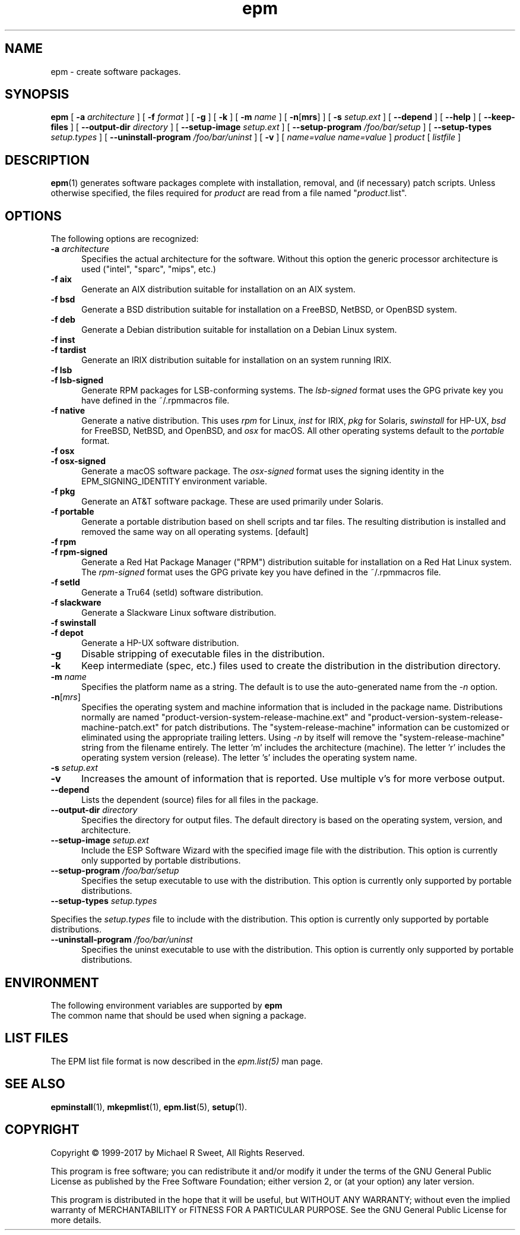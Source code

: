 .\"
.\" Manual page for the ESP Package Manager (EPM).
.\"
.\" Copyright 1999-2017 by Michael R Sweet
.\" Copyright 1999-2008 by Easy Software Products, all rights reserved.
.\"
.\" This program is free software; you can redistribute it and/or modify
.\" it under the terms of the GNU General Public License as published by
.\" the Free Software Foundation; either version 2, or (at your option)
.\" any later version.
.\"
.\" This program is distributed in the hope that it will be useful,
.\" but WITHOUT ANY WARRANTY; without even the implied warranty of
.\" MERCHANTABILITY or FITNESS FOR A PARTICULAR PURPOSE.  See the
.\" GNU General Public License for more details.
.\"
.TH epm 1 "ESP Package Manager" "4 October 2017" "Michael R Sweet"
.SH NAME
epm \- create software packages.
.SH SYNOPSIS
.B epm
[
.B \-a
.I architecture
] [
.B \-f
.I format
] [
.B \-g
] [
.B \-k
] [
.B \-m
.I name
] [
\fB\-n\fR[\fBmrs\fR] ] [
.B \-s
.I setup.ext
] [
.B \-\-depend
] [
.B \-\-help
] [
.B \-\-keep\-files
] [
.B \-\-output\-dir
.I directory
] [
.B \-\-setup\-image
.I setup.ext
] [
.B \-\-setup\-program
.I /foo/bar/setup
] [
.B \-\-setup\-types
.I setup.types
] [
.B \-\-uninstall\-program
.I /foo/bar/uninst
] [
.B \-v
] [
.I name=value
\...
.I name=value
]
.I product
[
.I listfile
]
.SH DESCRIPTION
.BR epm (1)
generates software packages complete with installation, removal, and (if necessary) patch scripts.
Unless otherwise specified, the files required for \fIproduct\fR are read from a file named "\fIproduct\fR.list".
.SH OPTIONS
The following options are recognized:
.TP 5
\fB\-a \fIarchitecture\fR
Specifies the actual architecture for the software.
Without this option the generic processor architecture is used ("intel", "sparc", "mips", etc.)
.TP 5
\fB\-f aix\fR
Generate an AIX distribution suitable for installation on an AIX system.
.TP 5
\fB\-f bsd\fR
Generate a BSD distribution suitable for installation on a FreeBSD, NetBSD, or OpenBSD system.
.TP 5
\fB\-f deb\fR
Generate a Debian distribution suitable for installation on a Debian Linux system.
.TP 5
\fB\-f inst\fR
.TP 5
\fB\-f tardist\fR
Generate an IRIX distribution suitable for installation on an system running IRIX.
.TP 5
\fB\-f lsb\fR
.TP 5
\fB\-f lsb\-signed\fR
Generate RPM packages for LSB-conforming systems.
The \fIlsb\-signed\fR format uses the GPG private key you have defined in the ~/.rpmmacros file.
.TP 5
\fB\-f native\fR
Generate a native distribution.
This uses \fIrpm\fR for Linux, \fIinst\fR for IRIX, \fIpkg\fR for Solaris, \fIswinstall\fR for HP-UX, \fIbsd\fR for FreeBSD, NetBSD, and OpenBSD, and \fIosx\fR for macOS.
All other operating systems default to the \fIportable\fR format.
.TP 5
\fB\-f osx\fR
.TP 5
\fB\-f osx\-signed\fR
Generate a macOS software package.
The \fIosx\-signed\fR format uses the signing identity in the EPM_SIGNING_IDENTITY environment variable.
.TP 5
\fB\-f pkg\fR
Generate an AT&T software package.
These are used primarily under Solaris.
.TP 5
\fB\-f portable\fR
Generate a portable distribution based on shell scripts and tar files.
The resulting distribution is installed and removed the same way on all operating systems. [default]
.TP 5
\fB\-f rpm\fR
.TP 5
\fB\-f rpm\-signed\fR
Generate a Red Hat Package Manager ("RPM") distribution suitable for installation on a Red Hat Linux system.
The \fIrpm\-signed\fR format uses the GPG private key you have defined in the ~/.rpmmacros file.
.TP 5
\fB\-f setld\fR
Generate a Tru64 (setld) software distribution.
.TP 5
\fB\-f slackware\fR
Generate a Slackware Linux software distribution.
.TP 5
\fB\-f swinstall\fR
.TP 5
\fB\-f depot\fR
Generate a HP-UX software distribution.
.TP 5
\fB\-g\fR
Disable stripping of executable files in the distribution.
.TP 5
\fB\-k\fR
Keep intermediate (spec, etc.) files used to create the distribution in the distribution directory.
.TP 5
\fB\-m \fIname\fR
Specifies the platform name as a string.
The default is to use the auto-generated name from the \fI\-n\fR option.
.TP 5
\fB\-n\fR[\fImrs\fR]
Specifies the operating system and machine information that is included in the package name.
Distributions normally are named "product-version-system-release-machine.ext" and "product-version-system-release-machine-patch.ext" for patch distributions.
The "system-release-machine" information can be customized or eliminated using the appropriate trailing letters.
Using \fI-n\fR by itself will remove the "system-release-machine" string from the filename entirely.
The letter 'm' includes the architecture (machine).
The letter 'r' includes the operating system version (release).
The letter 's' includes the operating system name.
.TP 5
\fB\-s \fIsetup.ext\fR
.TP 5
\fB\-v\fR
Increases the amount of information that is reported.
Use multiple v's for more verbose output.
.TP 5
\fB\-\-depend\fR
Lists the dependent (source) files for all files in the package.
.TP 5
\fB\-\-output\-dir \fIdirectory\fR
Specifies the directory for output files.
The default directory is based on the operating system, version, and architecture.
.TP 5
\fB\-\-setup\-image \fIsetup.ext\fR
Include the ESP Software Wizard with the specified image file with the distribution.
This option is currently only supported by portable distributions.
.TP 5
\fB\-\-setup\-program \fI/foo/bar/setup\fR
Specifies the setup executable to use with the distribution.
This option is currently only supported by portable distributions.
.TP 5
\fB\-\-setup\-types \fIsetup.types\fR
.LP
Specifies the \fIsetup.types\fR file to include with the distribution.
This option is currently only supported by portable distributions.
.TP 5
\fB\-\-uninstall\-program \fI/foo/bar/uninst\fR
Specifies the uninst executable to use with the distribution.
This option is currently only supported by portable distributions.
.SH ENVIRONMENT
The following environment variables are supported by \fBepm\R.
.TP 5 EPM_SIGNING_IDENTITY
The common name that should be used when signing a package.
.SH LIST FILES
The EPM list file format is now described in the \fIepm.list(5)\fR
man page.
.SH SEE ALSO
.BR epminstall (1),
.BR mkepmlist (1),
.BR epm.list (5),
.BR setup (1).
.SH COPYRIGHT
Copyright \[co] 1999-2017 by Michael R Sweet, All Rights Reserved.
.LP
This program is free software; you can redistribute it and/or modify
it under the terms of the GNU General Public License as published by
the Free Software Foundation; either version 2, or (at your option)
any later version.
.LP
This program is distributed in the hope that it will be useful,
but WITHOUT ANY WARRANTY; without even the implied warranty of
MERCHANTABILITY or FITNESS FOR A PARTICULAR PURPOSE.  See the
GNU General Public License for more details.
